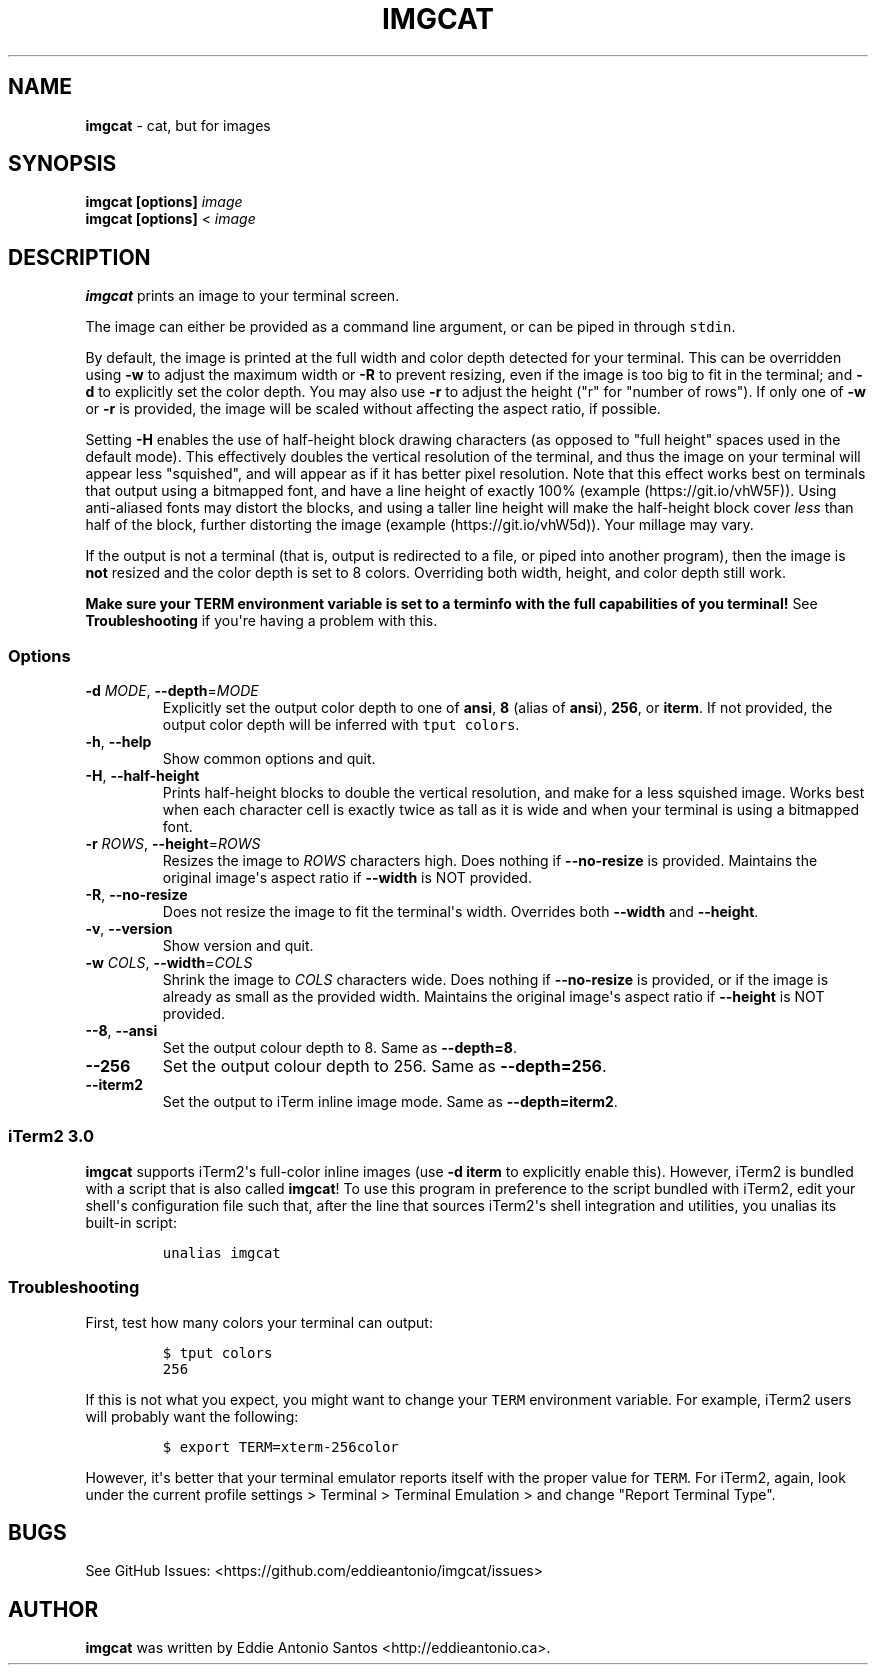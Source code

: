 .\" Automatically generated by Pandoc 2.7.3
.\"
.TH "IMGCAT" "1" "July 25, 2019" "imgcat User Manual" "meow"
.hy
.SH NAME
.PP
\f[B]imgcat\f[R] - cat, but for images
.SH SYNOPSIS
.PP
\f[B]imgcat\f[R] \f[B][options]\f[R] \f[I]image\f[R]
.PD 0
.P
.PD
\f[B]imgcat\f[R] \f[B][options]\f[R] < \f[I]image\f[R]
.SH DESCRIPTION
.PP
\f[B]imgcat\f[R] prints an image to your terminal screen.
.PP
The image can either be provided as a command line argument, or can be
piped in through \f[C]stdin\f[R].
.PP
By default, the image is printed at the full width and color depth
detected for your terminal.
This can be overridden using \f[B]-w\f[R] to adjust the maximum width or
\f[B]-R\f[R] to prevent resizing, even if the image is too big to fit in
the terminal; and \f[B]-d\f[R] to explicitly set the color depth.
You may also use \f[B]-r\f[R] to adjust the height (\[dq]r\[dq] for
\[dq]number of rows\[dq]).
If only one of \f[B]-w\f[R] or \f[B]-r\f[R] is provided, the image will
be scaled without affecting the aspect ratio, if possible.
.PP
Setting \f[B]-H\f[R] enables the use of half-height block drawing
characters (as opposed to \[dq]full height\[dq] spaces used in the
default mode).
This effectively doubles the vertical resolution of the terminal, and
thus the image on your terminal will appear less \[dq]squished\[dq], and
will appear as if it has better pixel resolution.
Note that this effect works best on terminals that output using a
bitmapped font, and have a line height of exactly 100%
(example (https://git.io/vhW5F)).
Using anti-aliased fonts may distort the blocks, and using a taller line
height will make the half-height block cover \f[I]less\f[R] than half of
the block, further distorting the image
(example (https://git.io/vhW5d)).
Your millage may vary.
.PP
If the output is not a terminal (that is, output is redirected to a
file, or piped into another program), then the image is \f[B]not\f[R]
resized and the color depth is set to 8 colors.
Overriding both width, height, and color depth still work.
.PP
\f[B]Make sure your \f[CB]TERM\f[B] environment variable is set to a
terminfo with the full capabilities of you terminal!\f[R] See
\f[B]Troubleshooting\f[R] if you\[aq]re having a problem with this.
.SS Options
.TP
.B \f[B]-d\f[R] \f[I]MODE\f[R], \f[B]--depth\f[R]=\f[I]MODE\f[R]
Explicitly set the output color depth to one of \f[B]ansi\f[R],
\f[B]8\f[R] (alias of \f[B]ansi\f[R]), \f[B]256\f[R], or
\f[B]iterm\f[R].
If not provided, the output color depth will be inferred with
\f[C]tput colors\f[R].
.TP
.B \f[B]-h\f[R], \f[B]--help\f[R]
Show common options and quit.
.TP
.B \f[B]-H\f[R], \f[B]--half-height\f[R]
Prints half-height blocks to double the vertical resolution, and make
for a less squished image.
Works best when each character cell is exactly twice as tall as it is
wide and when your terminal is using a bitmapped font.
.TP
.B \f[B]-r\f[R] \f[I]ROWS\f[R], \f[B]--height\f[R]=\f[I]ROWS\f[R]
Resizes the image to \f[I]ROWS\f[R] characters high.
Does nothing if \f[B]--no-resize\f[R] is provided.
Maintains the original image\[aq]s aspect ratio if \f[B]--width\f[R] is
NOT provided.
.TP
.B \f[B]-R\f[R], \f[B]--no-resize\f[R]
Does not resize the image to fit the terminal\[aq]s width.
Overrides both \f[B]--width\f[R] and \f[B]--height\f[R].
.TP
.B \f[B]-v\f[R], \f[B]--version\f[R]
Show version and quit.
.TP
.B \f[B]-w\f[R] \f[I]COLS\f[R], \f[B]--width\f[R]=\f[I]COLS\f[R]
Shrink the image to \f[I]COLS\f[R] characters wide.
Does nothing if \f[B]--no-resize\f[R] is provided, or if the image is
already as small as the provided width.
Maintains the original image\[aq]s aspect ratio if \f[B]--height\f[R] is
NOT provided.
.TP
.B \f[B]--8\f[R], \f[B]--ansi\f[R]
Set the output colour depth to 8.
Same as \f[B]--depth=8\f[R].
.TP
.B \f[B]--256\f[R]
Set the output colour depth to 256.
Same as \f[B]--depth=256\f[R].
.TP
.B \f[B]--iterm2\f[R]
Set the output to iTerm inline image mode.
Same as \f[B]--depth=iterm2\f[R].
.SS iTerm2 3.0
.PP
\f[B]imgcat\f[R] supports iTerm2\[aq]s full-color inline images (use
\f[B]-d iterm\f[R] to explicitly enable this).
However, iTerm2 is bundled with a script that is also called
\f[B]imgcat\f[R]! To use this program in preference to the script
bundled with iTerm2, edit your shell\[aq]s configuration file such that,
after the line that sources iTerm2\[aq]s shell integration and
utilities, you unalias its built-in script:
.IP
.nf
\f[C]
unalias imgcat
\f[R]
.fi
.SS Troubleshooting
.PP
First, test how many colors your terminal can output:
.IP
.nf
\f[C]
$ tput colors
256
\f[R]
.fi
.PP
If this is not what you expect, you might want to change your
\f[C]TERM\f[R] environment variable.
For example, iTerm2 users will probably want the following:
.IP
.nf
\f[C]
$ export TERM=xterm-256color
\f[R]
.fi
.PP
However, it\[aq]s better that your terminal emulator reports itself with
the proper value for \f[C]TERM\f[R].
For iTerm2, again, look under the current profile settings > Terminal >
Terminal Emulation > and change \[dq]Report Terminal Type\[dq].
.SH BUGS
.PP
See GitHub Issues: <https://github.com/eddieantonio/imgcat/issues>
.SH AUTHOR
.PP
\f[B]imgcat\f[R] was written by Eddie Antonio Santos
<http://eddieantonio.ca>.
